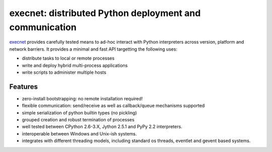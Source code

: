 execnet: distributed Python deployment and communication
========================================================

.. image:: https://img.shields.io/pypi/v/execnet.svg
    :target: https://pypi.org/project/execnet/

.. image:: https://anaconda.org/conda-forge/execnet/badges/version.svg
    :target: https://anaconda.org/conda-forge/execnet

.. image:: https://img.shields.io/pypi/pyversions/execnet.svg
    :target: https://pypi.org/project/execnet/

.. image:: https://travis-ci.org/pytest-dev/execnet.svg?branch=master
    :target: https://travis-ci.org/pytest-dev/execnet

.. image:: https://ci.appveyor.com/api/projects/status/n9qy8df16my4gds9/branch/master?svg=true
    :target: https://ci.appveyor.com/project/pytestbot/execnet

.. _execnet: http://codespeak.net/execnet

execnet_ provides carefully tested means to ad-hoc interact with Python
interpreters across version, platform and network barriers.  It provides
a minimal and fast API targetting the following uses:

* distribute tasks to local or remote processes
* write and deploy hybrid multi-process applications
* write scripts to administer multiple hosts

Features
------------------

* zero-install bootstrapping: no remote installation required!

* flexible communication: send/receive as well as
  callback/queue mechanisms supported

* simple serialization of python builtin types (no pickling)

* grouped creation and robust termination of processes

* well tested between CPython 2.6-3.X, Jython 2.5.1 and PyPy 2.2
  interpreters.

* interoperable between Windows and Unix-ish systems.

* integrates with different threading models, including standard
  os threads, eventlet and gevent based systems.

